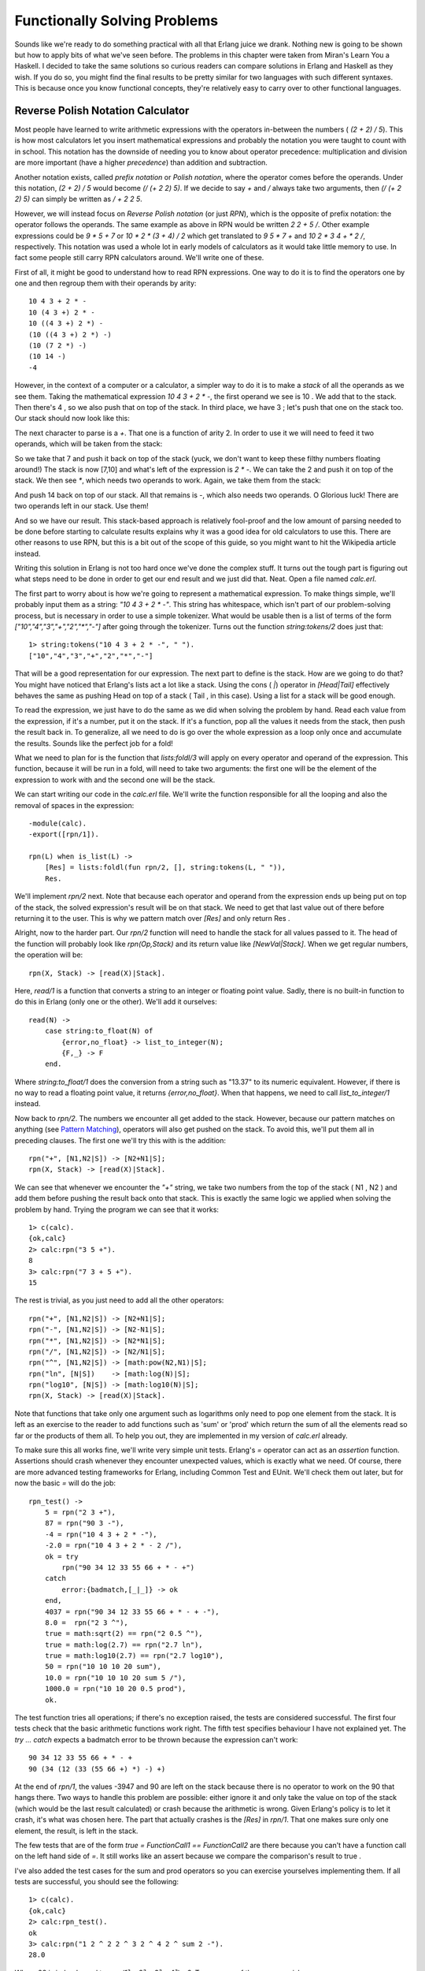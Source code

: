 


Functionally Solving Problems
-----------------------------

Sounds like we're ready to do something practical with all that Erlang
juice we drank. Nothing new is going to be shown but how to apply bits
of what we've seen before. The problems in this chapter were taken
from Miran's Learn You a Haskell. I decided to take the same solutions
so curious readers can compare solutions in Erlang and Haskell as they
wish. If you do so, you might find the final results to be pretty
similar for two languages with such different syntaxes. This is
because once you know functional concepts, they're relatively easy to
carry over to other functional languages.



Reverse Polish Notation Calculator
~~~~~~~~~~~~~~~~~~~~~~~~~~~~~~~~~~

Most people have learned to write arithmetic expressions with the
operators in-between the numbers ( `(2 + 2) / 5`). This is how most
calculators let you insert mathematical expressions and probably the
notation you were taught to count with in school. This notation has
the downside of needing you to know about operator precedence:
multiplication and division are more important (have a higher
*precedence*) than addition and subtraction.

Another notation exists, called *prefix notation* or *Polish
notation*, where the operator comes before the operands. Under this
notation, `(2 + 2) / 5` would become `(/ (+ 2 2) 5)`. If we decide to
say `+` and `/` always take two arguments, then `(/ (+ 2 2) 5)` can
simply be written as `/ + 2 2 5`.

However, we will instead focus on *Reverse Polish notation* (or just
*RPN*), which is the opposite of prefix notation: the operator follows
the operands. The same example as above in RPN would be written `2 2 +
5 /`. Other example expressions could be `9 * 5 + 7` or `10 * 2 * (3 +
4) / 2` which get translated to `9 5 * 7 +` and `10 2 * 3 4 + * 2 /`,
respectively. This notation was used a whole lot in early models of
calculators as it would take little memory to use. In fact some people
still carry RPN calculators around. We'll write one of these.

First of all, it might be good to understand how to read RPN
expressions. One way to do it is to find the operators one by one and
then regroup them with their operands by arity:


::

    
    10 4 3 + 2 * -
    10 (4 3 +) 2 * -
    10 ((4 3 +) 2 *) -
    (10 ((4 3 +) 2 *) -)
    (10 (7 2 *) -)
    (10 14 -)
    -4


However, in the context of a computer or a calculator, a simpler way
to do it is to make a *stack* of all the operands as we see them.
Taking the mathematical expression `10 4 3 + 2 * -`, the first operand
we see is 10 . We add that to the stack. Then there's 4 , so we also
push that on top of the stack. In third place, we have 3 ; let's push
that one on the stack too. Our stack should now look like this:

The next character to parse is a `+`. That one is a function of arity
2. In order to use it we will need to feed it two operands, which will
be taken from the stack:

So we take that 7 and push it back on top of the stack (yuck, we don't
want to keep these filthy numbers floating around!) The stack is now
[7,10] and what's left of the expression is `2 * -`. We can take the 2
and push it on top of the stack. We then see `*`, which needs two
operands to work. Again, we take them from the stack:

And push 14 back on top of our stack. All that remains is `-`, which
also needs two operands. O Glorious luck! There are two operands left
in our stack. Use them!

And so we have our result. This stack-based approach is relatively
fool-proof and the low amount of parsing needed to be done before
starting to calculate results explains why it was a good idea for old
calculators to use this. There are other reasons to use RPN, but this
is a bit out of the scope of this guide, so you might want to hit the
Wikipedia article instead.

Writing this solution in Erlang is not too hard once we've done the
complex stuff. It turns out the tough part is figuring out what steps
need to be done in order to get our end result and we just did that.
Neat. Open a file named `calc.erl`.

The first part to worry about is how we're going to represent a
mathematical expression. To make things simple, we'll probably input
them as a string: `"10 4 3 + 2 * -"`. This string has whitespace,
which isn't part of our problem-solving process, but is necessary in
order to use a simple tokenizer. What would be usable then is a list
of terms of the form `["10","4","3","+","2","*","-"]` after going
through the tokenizer. Turns out the function `string:tokens/2` does
just that:


::

    
    1> string:tokens("10 4 3 + 2 * -", " ").
    ["10","4","3","+","2","*","-"]


That will be a good representation for our expression. The next part
to define is the stack. How are we going to do that? You might have
noticed that Erlang's lists act a lot like a stack. Using the cons (
`|`) operator in `[Head|Tail]` effectively behaves the same as pushing
Head on top of a stack ( Tail , in this case). Using a list for a
stack will be good enough.

To read the expression, we just have to do the same as we did when
solving the problem by hand. Read each value from the expression, if
it's a number, put it on the stack. If it's a function, pop all the
values it needs from the stack, then push the result back in. To
generalize, all we need to do is go over the whole expression as a
loop only once and accumulate the results. Sounds like the perfect job
for a fold!

What we need to plan for is the function that `lists:foldl/3` will
apply on every operator and operand of the expression. This function,
because it will be run in a fold, will need to take two arguments: the
first one will be the element of the expression to work with and the
second one will be the stack.

We can start writing our code in the `calc.erl` file. We'll write the
function responsible for all the looping and also the removal of
spaces in the expression:


::

    
    -module(calc).
    -export([rpn/1]).
    
    rpn(L) when is_list(L) ->
        [Res] = lists:foldl(fun rpn/2, [], string:tokens(L, " ")),
        Res.


We'll implement `rpn/2` next. Note that because each operator and
operand from the expression ends up being put on top of the stack, the
solved expression's result will be on that stack. We need to get that
last value out of there before returning it to the user. This is why
we pattern match over `[Res]` and only return Res .

Alright, now to the harder part. Our `rpn/2` function will need to
handle the stack for all values passed to it. The head of the function
will probably look like `rpn(Op,Stack)` and its return value like
`[NewVal|Stack]`. When we get regular numbers, the operation will be:


::

    
    rpn(X, Stack) -> [read(X)|Stack].


Here, `read/1` is a function that converts a string to an integer or
floating point value. Sadly, there is no built-in function to do this
in Erlang (only one or the other). We'll add it ourselves:


::

    
    read(N) ->
        case string:to_float(N) of
            {error,no_float} -> list_to_integer(N);
            {F,_} -> F
        end.


Where `string:to_float/1` does the conversion from a string such as
"13.37" to its numeric equivalent. However, if there is no way to read
a floating point value, it returns `{error,no_float}`. When that
happens, we need to call `list_to_integer/1` instead.

Now back to `rpn/2`. The numbers we encounter all get added to the
stack. However, because our pattern matches on anything (see `Pattern
Matching`_), operators will also get pushed on the stack. To avoid
this, we'll put them all in preceding clauses. The first one we'll try
this with is the addition:


::

    
    rpn("+", [N1,N2|S]) -> [N2+N1|S];
    rpn(X, Stack) -> [read(X)|Stack].


We can see that whenever we encounter the `"+"` string, we take two
numbers from the top of the stack ( N1 , N2 ) and add them before
pushing the result back onto that stack. This is exactly the same
logic we applied when solving the problem by hand. Trying the program
we can see that it works:


::

    
    1> c(calc).
    {ok,calc}
    2> calc:rpn("3 5 +").
    8
    3> calc:rpn("7 3 + 5 +").
    15


The rest is trivial, as you just need to add all the other operators:


::

    
    rpn("+", [N1,N2|S]) -> [N2+N1|S];
    rpn("-", [N1,N2|S]) -> [N2-N1|S];
    rpn("*", [N1,N2|S]) -> [N2*N1|S];
    rpn("/", [N1,N2|S]) -> [N2/N1|S];
    rpn("^", [N1,N2|S]) -> [math:pow(N2,N1)|S];
    rpn("ln", [N|S])    -> [math:log(N)|S];
    rpn("log10", [N|S]) -> [math:log10(N)|S];
    rpn(X, Stack) -> [read(X)|Stack].


Note that functions that take only one argument such as logarithms
only need to pop one element from the stack. It is left as an exercise
to the reader to add functions such as 'sum' or 'prod' which return
the sum of all the elements read so far or the products of them all.
To help you out, they are implemented in my version of `calc.erl`
already.

To make sure this all works fine, we'll write very simple unit tests.
Erlang's `=` operator can act as an *assertion* function. Assertions
should crash whenever they encounter unexpected values, which is
exactly what we need. Of course, there are more advanced testing
frameworks for Erlang, including Common Test and EUnit. We'll check
them out later, but for now the basic `=` will do the job:


::

    
    rpn_test() ->
        5 = rpn("2 3 +"),
        87 = rpn("90 3 -"),
        -4 = rpn("10 4 3 + 2 * -"),
        -2.0 = rpn("10 4 3 + 2 * - 2 /"),
        ok = try
            rpn("90 34 12 33 55 66 + * - +")
        catch
            error:{badmatch,[_|_]} -> ok
        end,
        4037 = rpn("90 34 12 33 55 66 + * - + -"),
        8.0 =  rpn("2 3 ^"),
        true = math:sqrt(2) == rpn("2 0.5 ^"),
        true = math:log(2.7) == rpn("2.7 ln"),
        true = math:log10(2.7) == rpn("2.7 log10"),
        50 = rpn("10 10 10 20 sum"),
        10.0 = rpn("10 10 10 20 sum 5 /"),
        1000.0 = rpn("10 10 20 0.5 prod"),
        ok.


The test function tries all operations; if there's no exception
raised, the tests are considered successful. The first four tests
check that the basic arithmetic functions work right. The fifth test
specifies behaviour I have not explained yet. The `try ... catch`
expects a badmatch error to be thrown because the expression can't
work:


::

    
    90 34 12 33 55 66 + * - +
    90 (34 (12 (33 (55 66 +) *) -) +)


At the end of `rpn/1`, the values -3947 and 90 are left on the stack
because there is no operator to work on the 90 that hangs there. Two
ways to handle this problem are possible: either ignore it and only
take the value on top of the stack (which would be the last result
calculated) or crash because the arithmetic is wrong. Given Erlang's
policy is to let it crash, it's what was chosen here. The part that
actually crashes is the `[Res]` in `rpn/1`. That one makes sure only
one element, the result, is left in the stack.

The few tests that are of the form `true = FunctionCall1 ==
FunctionCall2` are there because you can't have a function call on the
left hand side of `=`. It still works like an assert because we
compare the comparison's result to true .

I've also added the test cases for the sum and prod operators so you
can exercise yourselves implementing them. If all tests are
successful, you should see the following:


::

    
    1> c(calc).
    {ok,calc}
    2> calc:rpn_test().
    ok
    3> calc:rpn("1 2 ^ 2 2 ^ 3 2 ^ 4 2 ^ sum 2 -").
    28.0


Where 28 is indeed equal to `sum(1² + 2² + 3² + 4²) - 2`. Try as many
of them as you wish.

One thing that could be done to make our calculator better would be to
make sure it raises `badarith` errors when it crashes because of
unknown operators or values left on the stack, rather than our current
`badmatch` error. It would certainly make debugging easier for the
user of the calc module.



Heathrow to London
~~~~~~~~~~~~~~~~~~

Our next problem is also taken from Learn You a Haskell. You're on a
plane due to land at Heathrow airport in the next hours. You have to
get to London as fast as possible; your rich uncle is dying and you
want to be the first there to claim dibs on his estate.

There are two roads going from Heathrow to London and a bunch of
smaller streets linking them together. Because of speed limits and
usual traffic, some parts of the roads and smaller streets take longer
to drive on than others. Before you land, you decide to maximize your
chances by finding the optimal path to his house. Here's the map
you've found on your laptop:

Having become a huge fan of Erlang after reading online books, you
decide to solve the problem using that language. To make it easier to
work with the map, you enter data the following way in a file named
road.txt:


::

    
    50
    10
    30
    5
    90
    20
    40
    2
    25
    10
    8
    0


The road is laid in the pattern: `A1, B1, X1, A2, B2, X2, ..., An, Bn,
Xn`, where X is one of the roads joining the A side to the B side of
the map. We insert a 0 as the last X segment, because no matter what
we do we're at our destination already. Data can probably be organized
in tuples of 3 elements (triples) of the form `{A,B,X}`.

The next thing you realize is that it's worth nothing to try to solve
this problem in Erlang when you don't know how to solve it by hand to
begin with. In order to do this, we'll use what recursion taught us.

When writing a recursive function, the first thing to do is to find
our base case. For our problem at hand, this would be if we had only
one tuple to analyze, that is, if we only had to choose between A , B
(and crossing X , which in this case is useless because we're at
destination):

Then the choice is only between picking which of path A or path B is
the shortest. If you've learned your recursion right, you know that we
ought to try and converge towards the base case. This means that on
each step we'll take, we'll want to reduce the problem to choosing
between A and B for the next step.

Let's extend our map and start over:

Ah! It gets interesting! How can we reduce the triple `{5,1,3}` to a
strict choice between A and B? Let's see how many options are possible
for A. To get to the intersection of A1 and A2 (I'll call this the
*point* A1 ), I can either take road A1 directly ( 5 ), or come from
B1 ( 1 ) and then cross over X1 ( 3 ). In this case, The first option
( 5 ) is longer than the second one ( 4 ). For the option A, the
shortest path is `[B, X]`. So what are the options for B? You can
either proceed from A1 ( 5 ) then cross over X1 ( 3 ), or strictly
take the path B1 ( 1 ).

Alright! What we've got is a length 4 with the path `[B, X]` towards
the first intersection A and a length 1 with the path `[B]` towards
the intersection of B1 and B2 . We then have to decide what to pick
between going to the second point A (the intersection of A2 and the
endpoint or X2 ) and the second point B (intersection of B2 and X2 ).
To make a decision, I suggest we do the same as before. Now you don't
have much choice but to obey, given I'm the guy writing this text.
Here we go!

All possible paths to take in this case can be found in the same way
as the previous one. We can get to the next point A by either taking
the path A2 from `[B, X]`, which gives us a length of 14 ( `14 = 4 +
10`), or by taking B2 then X2 from `[B]`, which gives us a length of
16 ( `16 = 1 + 15 + 0`). In this case, the path `[B, X, A]` is better
than `[B, B, X]`.

We can also get to the next point B by either taking the path A2 from
`[B, X]` and then crossing over X2 for a length of 14 ( `14 = 4 + 10 +
0`), or by taking the road B2 from `[B]` for a length of 16 ( `16 = 1
+ 15`). Here, the best path is to pick the first option, `[B, X, A,
X]`.

So when this whole process is done, we're left with two paths, A or B,
both of length 14 . Either of them is the right one. The last
selection will always have two paths of the same length, given the
last X segment has a length 0. By solving our problem recursively,
we've made sure to always get the shortest path at the end. Not too
bad, eh?

Subtly enough, we've given ourselves the basic logical parts we need
to build a recursive function. You can implement it if you want, but I
promised we would have very few recursive functions to write
ourselves. We'll use a fold.

Note: while I have shown folds being used and constructed with lists,
folds represent a broader concept of iterating over a data structure
with an accumulator. As such, folds can be implemented over trees,
dictionaries, arrays, database tables, etc.

It is sometimes useful when experimenting to use abstractions like
maps and folds; they make it easier to later change the data structure
you use to work with your own logic.

So where were we? Ah, yes! We had the file we're going to feed as
input ready. To do file manipulations, the file module is our best
tool. It contains many functions common to many programming languages
in order to deal with files themselves (setting permissions, moving
files around, renaming and deleting them, etc.)

It also contains the usual functions to read and/or write from files
such as: `file:open/2` and `file:close/1` to do as their names say
(opening and closing files!), `file:read/2` to get the content a file
(either as string or a binary), `file:read_line/1` to read a single
line, `file:position/3` to move the pointer of an open file to a given
position, etc.

There's a bunch of shortcut functions in there too, such as
`file:read_file/1` (opens and reads the contents as a binary),
`file:consult/1` (opens and parses a file as Erlang terms) or
`file:pread/2` (changes a position and then reads) and `pwrite/2`
(changes the position and writes content).

With all these choices available, it's going to be easy to find a
function to read our road.txt file. Because we know our road is
relatively small, we're going to call `file:read_file("road.txt").'`:


::

    
    1> {ok, Binary} = file:read_file("road.txt").
    {ok,<<"50\r\n10\r\n30\r\n5\r\n90\r\n20\r\n40\r\n2\r\n25\r\n10\r\n8\r\n0\r\n">>}
    2> S = string:tokens(binary_to_list(Binary), "\r\n\t ").
    ["50","10","30","5","90","20","40","2","25","10","8","0"]


Note that in this case, I added a space ( `" "`) and a tab ( `"\t"`)
to the valid tokens so the file could have been written in the form
"50 10 30 5 90 20 40 2 25 10 8 0" too. Given that list, we'll need to
transform the strings into integers. We'll use a similar manner to
what we used in our RPN calculator:


::

    
    3> [list_to_integer(X) || X <- S].
    [50,10,30,5,90,20,40,2,25,10,8,0]


Let's start a new module called road.erl and write this logic down:


::

    
    -module(road).
    -compile(export_all).
    
    main() ->
        File = "road.txt",
        {ok, Bin} = file:read_file(File),
        parse_map(Bin).
    
    parse_map(Bin) when is_binary(Bin) ->
        parse_map(binary_to_list(Bin));
    parse_map(Str) when is_list(Str) ->
        [list_to_integer(X) || X <- string:tokens(Str,"\r\n\t ")].


The function `main/0` is here responsible for reading the content of
the file and passing it on to `parse_map/1`. Because we use the
function `file:read_file/1` to get the contents out of road.txt, the
result we obtain is a binary. For this reason, I've made the function
`parse_map/1` match on both lists and binaries. In the case of a
binary, we just call the function again with the string being
converted to a list (our function to split the string works on lists
only.)

The next step in parsing the map would be to regroup the data into the
`{A,B,X}` form described earlier. Sadly, there's no simple generic way
to pull elements from a list 3 at a time, so we'll have to pattern
match our way in a recursive function in order to do it:


::

    
    group_vals([], Acc) ->
        lists:reverse(Acc);
    group_vals([A,B,X|Rest], Acc) ->
        group_vals(Rest, [{A,B,X} | Acc]).


That function works in a standard tail-recursive manner; there's
nothing too complex going on here. We'll just need to call it by
modifying `parse_map/1` a bit:


::

    
    parse_map(Bin) when is_binary(Bin) ->
        parse_map(binary_to_list(Bin));
    parse_map(Str) when is_list(Str) ->
        Values = [list_to_integer(X) || X <- string:tokens(Str,"\r\n\t ")],
        group_vals(Values, []).


If we try and compile it all, we should now have a road that makes
sense:


::

    
    1> c(road).
    {ok,road}
    2> road:main().
    [{50,10,30},{5,90,20},{40,2,25},{10,8,0}]


Ah yes, that looks right. We get the blocks we need to write our
function that will then fit in a fold. For this to work, finding a
good accumulator is necessary.

To decide what to use as an accumulator, the method I find the easiest
to use is to imagine myself in the middle of the algorithm while it
runs. For this specific problem, I'll imagine that I'm currently
trying to find the shortest path of the second triple ( `{5,90,20}`).
To decide on which path is the best, I need to have the result from
the previous triple. Luckily, we know how to do it, because we don't
need an accumulator and we got all that logic out already. So for A:

And take the shortest of these two paths. For B, it was similar:

So now we know that the current best path coming from A is `[B, X]`.
We also know it has a length of 40. For B, the path is simply `[B]`
and the length is 10. We can use this information to find the next
best paths for A and B by reapplying the same logic, but counting the
previous ones in the expression. The other data we need is the path
traveled so we can show it to the user. Given we need two paths (one
for A and one for B) and two accumulated lengths, our accumulator can
take the form `{{DistanceA, PathA}, {DistanceB, PathB}}`. That way,
each iteration of the fold has access to all the state and we build it
up to show it to the user in the end.

This gives us all the parameters our function will need: the `{A,B,X}`
triples and an accumulator of the form `{{DistanceA,PathA},
{DistanceB,PathB}}`.

Putting this into code in order to get our accumulator can be done the
following way:


::

    
    shortest_step({A,B,X}, {{DistA,PathA}, {DistB,PathB}}) ->
        OptA1 = {DistA + A, [{a,A}|PathA]},
        OptA2 = {DistB + B + X, [{x,X}, {b,B}|PathB]},
        OptB1 = {DistB + B, [{b,B}|PathB]},
        OptB2 = {DistA + A + X, [{x,X}, {a,A}|PathA]},
        {erlang:min(OptA1, OptA2), erlang:min(OptB1, OptB2)}.


Here, OptA1 gets the first option for A (going through A ), OptA2 the
second one (going through B then X ). The variables OptB1 and OptB2
get the similar treatment for point B. Finally, we return the
accumulator with the paths obtained.

About the paths saved in the code above, note that I decided to use
the form `[{x,X}]` rather than `[x]` for the simple reason that it
might be nice for the user to know the length of each segment. The
other thing I'm doing is that I'm accumulating the paths backwards (
`{x,X}` comes before `{b,B}`.) This is because we're in a fold, which
is tail recursive: the whole list is reversed, so it is necessary to
put the last one traversed before the others.

Finally, I use `erlang:min/2` to find the shortest path. It might
sound weird to use such a comparison function on tuples, but remember
that every Erlang term can be compared to any other! Because the
length is the first element of the tuple, we can sort them that way.

What's left to do is to stick that function into a fold:


::

    
    optimal_path(Map) ->
        {A,B} = lists:foldl(fun shortest_step/2, {{0,[]}, {0,[]}}, Map),
        {_Dist,Path} = if hd(element(2,A)) =/= {x,0} -> A;
                          hd(element(2,B)) =/= {x,0} -> B
                       end,
        lists:reverse(Path).


At the end of the fold, both paths should end up having the same
distance, except one's going through the final `{x,0}` segment. The
`if` looks at the last visited element of both paths and returns the
one that doesn't go through `{x,0}`. Picking the path with the fewest
steps (compare with `length/1`) would also work. Once the shortest one
has been selected, it is reversed (it was built in a tail-recursive
manner; you must reverse it). You can then display it to the world, or
keep it secret and get your rich uncle's estate. To do that, you have
to modify the main function to call `optimal_path/1`. Then it can be
compiled.


::

    
    main() ->
        File = "road.txt",
        {ok, Bin} = file:read_file(File),
        optimal_path(parse_map(Bin)).


Oh, look! We've got the right answer! Great Job!


::

    
    1> c(road).
    {ok,road}
    2> road:main().
    [{b,10},{x,30},{a,5},{x,20},{b,2},{b,8}]


Or, to put it in a visual way:

But you know what would be really useful? Being able to run our
program from outside the Erlang shell. We'll need to change our main
function again:


::

    
    main([FileName]) ->
        {ok, Bin} = file:read_file(FileName),
        Map = parse_map(Bin),
        io:format("~p~n",[optimal_path(Map)]),
        erlang:halt().


The main function now has an arity of 1, needed to receive parameters
from the command line. I've also added the function `erlang:halt/0`,
which will shut down the Erlang VM after being called. I've also
wrapped the call to `optimal_path/1` into `io:format/2` because that's
the only way to have the text visible outside the Erlang shell.

With all of this, your road.erl file should now look like this (minus
comments):


::

    
    -module(road).
    -compile(export_all).
    
    main([FileName]) ->
        {ok, Bin} = file:read_file(FileName),
        Map = parse_map(Bin),
        io:format("~p~n",[optimal_path(Map)]),
        erlang:halt(0).
    
    %% Transform a string into a readable map of triples
    parse_map(Bin) when is_binary(Bin) ->
        parse_map(binary_to_list(Bin));
    parse_map(Str) when is_list(Str) ->
        Values = [list_to_integer(X) || X <- string:tokens(Str,"\r\n\t ")],
        group_vals(Values, []).
    
    group_vals([], Acc) ->
        lists:reverse(Acc);
    group_vals([A,B,X|Rest], Acc) ->
        group_vals(Rest, [{A,B,X} | Acc]).
    
    %% Picks the best of all paths, woo!
    optimal_path(Map) ->
        {A,B} = lists:foldl(fun shortest_step/2, {{0,[]}, {0,[]}}, Map),
        {_Dist,Path} = if hd(element(2,A)) =/= {x,0} -> A;
                          hd(element(2,B)) =/= {x,0} -> B
                       end,
        lists:reverse(Path).
    
    %% actual problem solving
    %% change triples of the form {A,B,X}
    %% where A,B,X are distances and a,b,x are possible paths
    %% to the form {DistanceSum, PathList}.
    shortest_step({A,B,X}, {{DistA,PathA}, {DistB,PathB}}) ->
        OptA1 = {DistA + A, [{a,A}|PathA]},
        OptA2 = {DistB + B + X, [{x,X}, {b,B}|PathB]},
        OptB1 = {DistB + B, [{b,B}|PathB]},
        OptB2 = {DistA + A + X, [{x,X}, {a,A}|PathA]},
        {erlang:min(OptA1, OptA2), erlang:min(OptB1, OptB2)}.


And running the code:


::

    
    $ erlc road.erl
    $ erl -noshell -run road main road.txt
    [{b,10},{x,30},{a,5},{x,20},{b,2},{b,8}]


And yep, it's right! It's pretty much all you need to do to get things
to work. You could make yourself a bash/batch file to wrap the line
into a single executable, or you could check out escript to get
similar results.

As we've seen with these two exercises, solving problems is much
easier when you break them off in small parts that you can solve
individually before piecing everything together. It's also not worth
much to go ahead and program something without understanding it.
Finally, a few tests are always appreciated. They'll let you make sure
everything works fine and will let you change the code without
changing the results at the end.

.. _Pattern Matching: syntax-in-functions.html#pattern-matching


